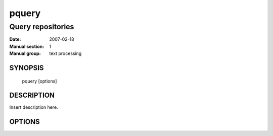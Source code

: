 ========
 pquery
========

------------------
Query repositories
------------------

:Date:   2007-02-18
:Manual section: 1
:Manual group: text processing

SYNOPSIS
========

  pquery [options]

DESCRIPTION
===========

Insert description here.

OPTIONS
=======

.. pkgcore_script_options:: pkgcore.scripts.pquery.OptionParser
